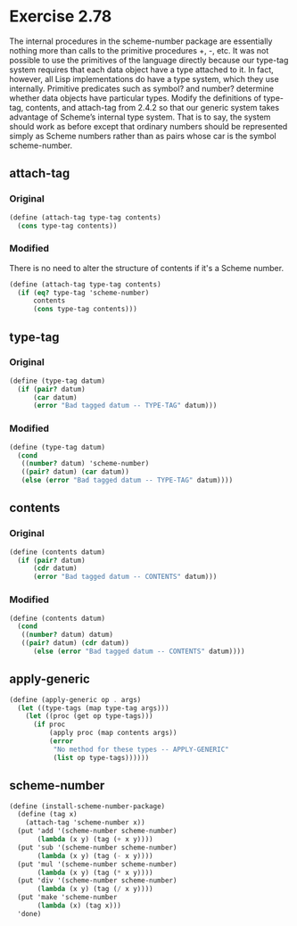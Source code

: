 * Exercise 2.78
The internal procedures in the scheme-number package are essentially nothing more than calls to the primitive procedures +, -, etc. It was not possible to use the primitives of the language directly because our type-tag system requires that each data object have a type attached to it. In fact, however, all Lisp implementations do have a type system, which they use internally. Primitive predicates such as symbol? and number? determine whether data objects have particular types. Modify the definitions of type-tag, contents, and attach-tag from 2.4.2 so that our generic system takes advantage of Scheme’s internal type system. That is to say, the system should work as before except that ordinary numbers should be represented simply as Scheme numbers rather than as pairs whose car is the symbol scheme-number.

** attach-tag
*** Original
#+BEGIN_SRC scheme
  (define (attach-tag type-tag contents)
    (cons type-tag contents))
#+END_SRC
*** Modified
There is no need to alter the structure of contents if it's a Scheme number.
#+BEGIN_SRC scheme
  (define (attach-tag type-tag contents)
    (if (eq? type-tag 'scheme-number)
        contents
        (cons type-tag contents)))
#+END_SRC

** type-tag
*** Original
#+BEGIN_SRC scheme
  (define (type-tag datum)
    (if (pair? datum)
        (car datum)
        (error "Bad tagged datum -- TYPE-TAG" datum)))
#+END_SRC

*** Modified
#+BEGIN_SRC scheme
  (define (type-tag datum)
    (cond
     ((number? datum) 'scheme-number)
     ((pair? datum) (car datum))
     (else (error "Bad tagged datum -- TYPE-TAG" datum))))
#+END_SRC

** contents
*** Original
#+BEGIN_SRC scheme
  (define (contents datum)
    (if (pair? datum)
        (cdr datum)
        (error "Bad tagged datum -- CONTENTS" datum)))
#+END_SRC

*** Modified
#+BEGIN_SRC scheme
  (define (contents datum)
    (cond
     ((number? datum) datum)
     ((pair? datum) (cdr datum))
        (else (error "Bad tagged datum -- CONTENTS" datum))))
#+END_SRC

** apply-generic
#+BEGIN_SRC scheme
  (define (apply-generic op . args)
    (let ((type-tags (map type-tag args)))
      (let ((proc (get op type-tags)))
        (if proc
            (apply proc (map contents args))
            (error
             "No method for these types -- APPLY-GENERIC"
             (list op type-tags))))))
#+END_SRC

** scheme-number
#+BEGIN_SRC scheme
  (define (install-scheme-number-package)
    (define (tag x)
      (attach-tag 'scheme-number x))
    (put 'add '(scheme-number scheme-number)
         (lambda (x y) (tag (+ x y))))
    (put 'sub '(scheme-number scheme-number)
         (lambda (x y) (tag (- x y))))
    (put 'mul '(scheme-number scheme-number)
         (lambda (x y) (tag (* x y))))
    (put 'div '(scheme-number scheme-number)
         (lambda (x y) (tag (/ x y))))
    (put 'make 'scheme-number
         (lambda (x) (tag x)))
    'done)
#+END_SRC
